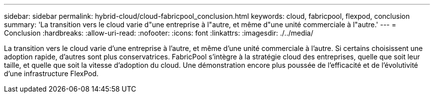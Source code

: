 ---
sidebar: sidebar 
permalink: hybrid-cloud/cloud-fabricpool_conclusion.html 
keywords: cloud, fabricpool, flexpod, conclusion 
summary: 'La transition vers le cloud varie d"une entreprise à l"autre, et même d"une unité commerciale à l"autre.' 
---
= Conclusion
:hardbreaks:
:allow-uri-read: 
:nofooter: 
:icons: font
:linkattrs: 
:imagesdir: ./../media/


[role="lead"]
La transition vers le cloud varie d'une entreprise à l'autre, et même d'une unité commerciale à l'autre. Si certains choisissent une adoption rapide, d'autres sont plus conservatrices. FabricPool s'intègre à la stratégie cloud des entreprises, quelle que soit leur taille, et quelle que soit la vitesse d'adoption du cloud. Une démonstration encore plus poussée de l'efficacité et de l'évolutivité d'une infrastructure FlexPod.
